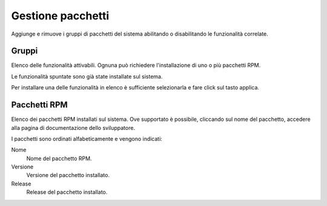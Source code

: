 ==================
Gestione pacchetti
==================

Aggiunge e rimuove i gruppi di pacchetti del sistema abilitando o
disabilitando le funzionalità correlate.

Gruppi
======

Elenco delle funzionalità attivabili. Ognuna può richiedere
l'installazione di uno o più pacchetti RPM.

Le funzionalità spuntate sono già state installate sul sistema.

Per installare una delle funzionalità in elenco è sufficiente
selezionarla e fare click sul tasto applica.

Pacchetti RPM
=============

Elenco dei pacchetti RPM installati sul sistema. Ove supportato è
possibile, cliccando sul nome del pacchetto, accedere alla pagina di
documentazione dello sviluppatore.

I pacchetti sono ordinati alfabeticamente e vengono indicati:

Nome
    Nome del pacchetto RPM.
Versione
    Versione del pacchetto installato.
Release
    Release del pacchetto installato.

